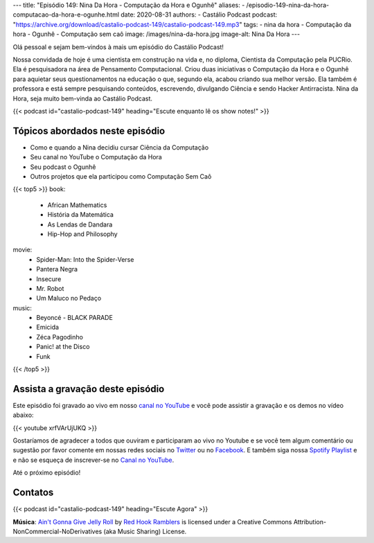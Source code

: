 ---
title: "Episódio 149: Nina Da Hora - Computação da Hora e Ogunhê"
aliases:
- /episodio-149-nina-da-hora-computacao-da-hora-e-ogunhe.html
date: 2020-08-31
authors:
- Castálio Podcast
podcast: "https://archive.org/download/castalio-podcast-149/castalio-podcast-149.mp3"
tags:
- nina da hora
- Computação da hora
- Ogunhê
- Computação sem caô
image: /images/nina-da-hora.jpg
image-alt: Nina Da Hora
---

Olá pessoal e sejam bem-vindos à mais um episódio do Castálio Podcast!

Nossa convidada de hoje é uma cientista em construção na vida e, no diploma,
Cientista da Computação pela PUCRio. Ela é pesquisadora na área de Pensamento
Computacional. Criou duas iniciativas o Computação da Hora e o Ogunhê para
aquietar seus questionamentos na educação o que, segundo ela, acabou criando
sua melhor versão. Ela também é  professora e está sempre pesquisando
conteúdos, escrevendo, divulgando Ciência e sendo Hacker Antirracista. Nina da
Hora, seja muito bem-vinda ao Castálio Podcast.

.. more

.. raw:: html

    <div class="clearfix"></div>

{{< podcast id="castalio-podcast-149" heading="Escute enquanto lê os show notes!" >}}


Tópicos abordados neste episódio
================================

* Como e quando a Nina decidiu cursar Ciência da Computação
* Seu canal no YouTube o Computação da Hora
* Seu podcast o Ogunhê
* Outros projetos que ela participou como Computação Sem Caô

{{< top5 >}}
book:
    * African Mathematics
    * História da Matemática
    * As Lendas de Dandara
    * Hip-Hop and Philosophy
movie:
    * Spider-Man: Into the Spider-Verse
    * Pantera Negra
    * Insecure
    * Mr. Robot
    * Um Maluco no Pedaço
music:
    * Beyoncé - BLACK PARADE
    * Emicida
    * Zéca Pagodinho
    * Panic! at the Disco
    * Funk
{{< /top5 >}}



Assista a gravação deste episódio
=================================

Este episódio foi gravado ao vivo em nosso `canal no YouTube
<http://youtube.com/castaliopodcast>`_ e você pode assistir a gravação e os
demos no vídeo abaixo:

{{< youtube xrfVArUjUKQ >}}

Gostaríamos de agradecer a todos que ouviram e participaram ao vivo no Youtube
e se você tem algum comentário ou sugestão por favor comente em nossas redes
sociais no `Twitter <https://twitter.com/castaliopod>`_ ou no `Facebook
<https://www.facebook.com/castaliopod>`_. E também siga nossa `Spotify Playlist
<https://open.spotify.com/user/elyezermr/playlist/0PDXXZRXbJNTPVSnopiMXg>`_ e e
não se esqueça de inscrever-se no `Canal no YouTube
<http://youtube.com/castaliopodcast>`_.

Até o próximo episódio!

Contatos
========

.. raw:: html

    <div class="row">
        <div class="col-md-6">
            <p>
            <div class="media">
            <div class="media-left">
                <img class="media-object rounded-circle img-thumbnail" src="/images/nina-da-hora.jpg" alt="Nina Da Hora" width="200px">
            </div>
            <div class="media-body">
                <h4 class="media-heading">Nina Da Hora</h4>
                <ul class="list-unstyled">
                    <li><i class="bi bi-podcast"></i> <a href="https://anchor.fm/ana-carolina-da-hora">Ogunhê</a></li>
                    <li><i class="bi bi-link"></i> <a href="https://www.ninadahora.dev/">Site</a></li>
                    <li><i class="bi bi-twitter"></i> <a href="https://twitter.com/ninadhora">Twitter</a></li>
                    <li><i class="bi bi-youtube"></i> <a href="https://www.youtube.com/channel/UCQ9fpGb7sOBYvbVN9OcVtJQ">Computação da Hora</a></li>
                </ul>
            </div>
            </div>
            </p>
        </div>
    </div>

{{< podcast id="castalio-podcast-149" heading="Escute Agora" >}}


.. class:: alert alert-info

    **Música**: `Ain't Gonna Give Jelly Roll`_ by `Red Hook Ramblers`_ is licensed under a Creative Commons Attribution-NonCommercial-NoDerivatives (aka Music Sharing) License.


.. Footer
.. _Ain't Gonna Give Jelly Roll: http://freemusicarchive.org/music/Red_Hook_Ramblers/Live__WFMU_on_Antique_Phonograph_Music_Program_with_MAC_Feb_8_2011/Red_Hook_Ramblers_-_12_-_Aint_Gonna_Give_Jelly_Roll
.. _Red Hook Ramblers: http://www.redhookramblers.com/
